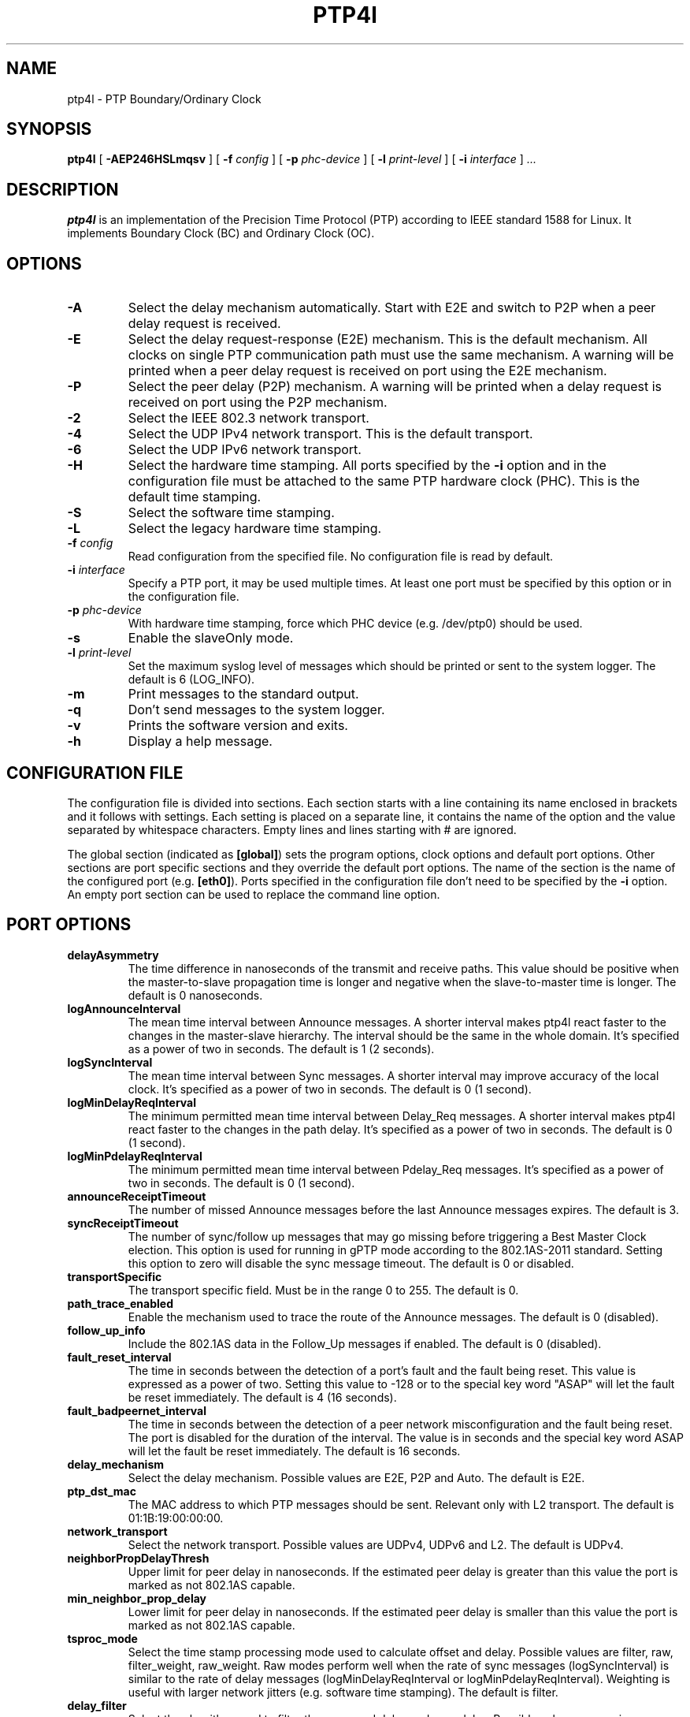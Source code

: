 .TH PTP4l 8 "December 2014" "linuxptp"
.SH NAME
ptp4l - PTP Boundary/Ordinary Clock

.SH SYNOPSIS
.B ptp4l
[
.B \-AEP246HSLmqsv
] [
.BI \-f " config"
] [
.BI \-p " phc-device"
] [
.BI \-l " print-level"
]
[
.BI \-i " interface"
]
.I .\|.\|.

.SH DESCRIPTION
.B ptp4l
is an implementation of the Precision Time Protocol (PTP) according to IEEE
standard 1588 for Linux. It implements Boundary Clock (BC) and Ordinary Clock
(OC).

.SH OPTIONS
.TP
.B \-A
Select the delay mechanism automatically. Start with E2E and switch to P2P when
a peer delay request is received.
.TP
.B \-E
Select the delay request-response (E2E) mechanism. This is the default
mechanism. All clocks on single PTP communication path must use the same
mechanism. A warning will be printed when a peer delay request is received on
port using the E2E mechanism.
.TP
.B \-P
Select the peer delay (P2P) mechanism. A warning will be printed when a delay
request is received on port using the P2P mechanism.
.TP
.B \-2
Select the IEEE 802.3 network transport.
.TP
.B \-4
Select the UDP IPv4 network transport. This is the default transport.
.TP
.B \-6
Select the UDP IPv6 network transport.
.TP
.B \-H
Select the hardware time stamping. All ports specified by the
.B \-i
option and in the configuration file must be attached to the same PTP hardware
clock (PHC). This is the default time stamping.
.TP
.B \-S
Select the software time stamping.
.TP
.B \-L
Select the legacy hardware time stamping.
.TP
.BI \-f " config"
Read configuration from the specified file. No configuration file is read by
default.
.TP
.BI \-i " interface"
Specify a PTP port, it may be used multiple times. At least one port must be
specified by this option or in the configuration file.
.TP
.BI \-p " phc-device"
With hardware time stamping, force which PHC device (e.g. /dev/ptp0) should be
used.
.TP
.B \-s
Enable the slaveOnly mode.
.TP
.BI \-l " print-level"
Set the maximum syslog level of messages which should be printed or sent to
the system logger. The default is 6 (LOG_INFO).
.TP
.B \-m
Print messages to the standard output.
.TP
.B \-q
Don't send messages to the system logger.
.TP
.B \-v
Prints the software version and exits.
.TP
.BI \-h
Display a help message.

.SH CONFIGURATION FILE

The configuration file is divided into sections. Each section starts with a
line containing its name enclosed in brackets and it follows with settings.
Each setting is placed on a separate line, it contains the name of the
option and the value separated by whitespace characters. Empty lines and lines
starting with # are ignored.

The global section (indicated as
.BR [global] )
sets the program options, clock options and default port options. Other
sections are port specific sections and they override the default port options.
The name of the section is the name of the configured port (e.g.
.BR [eth0] ).
Ports specified in the configuration file don't need to be
specified by the
.B \-i
option. An empty port section can be used to replace the command line option.

.SH PORT OPTIONS

.TP
.B delayAsymmetry
The time difference in nanoseconds of the transmit and receive
paths. This value should be positive when the master-to-slave
propagation time is longer and negative when the slave-to-master time
is longer. The default is 0 nanoseconds.
.TP
.B logAnnounceInterval
The mean time interval between Announce messages. A shorter interval makes
ptp4l react faster to the changes in the master-slave hierarchy. The interval
should be the same in the whole domain. It's specified as a power of two in
seconds.
The default is 1 (2 seconds).
.TP
.B logSyncInterval
The mean time interval between Sync messages. A shorter interval may improve
accuracy of the local clock. It's specified as a power of two in seconds.
The default is 0 (1 second).
.TP
.B logMinDelayReqInterval
The minimum permitted mean time interval between Delay_Req messages. A shorter
interval makes ptp4l react faster to the changes in the path delay. It's
specified as a power of two in seconds.
The default is 0 (1 second).
.TP
.B logMinPdelayReqInterval
The minimum permitted mean time interval between Pdelay_Req messages. It's
specified as a power of two in seconds.
The default is 0 (1 second).
.TP
.B announceReceiptTimeout
The number of missed Announce messages before the last Announce messages
expires.
The default is 3.
.TP
.B syncReceiptTimeout
The number of sync/follow up messages that may go missing before
triggering a Best Master Clock election. This option is used for
running in gPTP mode according to the 802.1AS-2011 standard. Setting
this option to zero will disable the sync message timeout.
The default is 0 or disabled.
.TP
.B transportSpecific
The transport specific field. Must be in the range 0 to 255.
The default is 0.
.TP
.B path_trace_enabled
Enable the mechanism used to trace the route of the Announce messages.
The default is 0 (disabled).
.TP
.B follow_up_info
Include the 802.1AS data in the Follow_Up messages if enabled.
The default is 0 (disabled).
.TP
.B fault_reset_interval
The time in seconds between the detection of a port's fault and the fault
being reset. This value is expressed as a power of two. Setting this
value to \-128 or to the special key word "ASAP" will let the fault be
reset immediately.
The default is 4 (16 seconds).
.TP
.B fault_badpeernet_interval
The time in seconds between the detection of a peer network misconfiguration
and the fault being reset. The port is disabled for the duration of the
interval. The value is in seconds and the special key word ASAP will let
the fault be reset immediately.
The default is 16 seconds.
.TP
.B delay_mechanism
Select the delay mechanism. Possible values are E2E, P2P and Auto.
The default is E2E.
.TP
.B ptp_dst_mac
The MAC address to which PTP messages should be sent.
Relevant only with L2 transport. The default is 01:1B:19:00:00:00.
.TP
.B network_transport
Select the network transport. Possible values are UDPv4, UDPv6 and L2.
The default is UDPv4.
.TP
.B neighborPropDelayThresh
Upper limit for peer delay in nanoseconds. If the estimated peer delay is
greater than this value the port is marked as not 802.1AS capable.
.TP
.B min_neighbor_prop_delay
Lower limit for peer delay in nanoseconds. If the estimated peer delay is
smaller than this value the port is marked as not 802.1AS capable.
.TP
.B tsproc_mode
Select the time stamp processing mode used to calculate offset and delay.
Possible values are filter, raw, filter_weight, raw_weight. Raw modes perform
well when the rate of sync messages (logSyncInterval) is similar to the rate of
delay messages (logMinDelayReqInterval or logMinPdelayReqInterval). Weighting
is useful with larger network jitters (e.g. software time stamping).
The default is filter.
.TP
.B delay_filter
Select the algorithm used to filter the measured delay and peer delay. Possible
values are moving_average and moving_median.
The default is moving_median.
.TP
.B delay_filter_length
The length of the delay filter in samples.
The default is 10.
.TP
.B egressLatency
Specifies the difference in nanoseconds between the actual transmission
time at the reference plane and the reported transmit time stamp. This
value will be added to egress time stamps obtained from the hardware.
The default is 0.
.TP
.B ingressLatency
Specifies the difference in nanoseconds between the reported receive
time stamp and the actual reception time at reference plane. This value
will be subtracted from ingress time stamps obtained from the hardware.
The default is 0.
.TP
.B boundary_clock_jbod
When running as a boundary clock (that is, when more than one network
interface is configured), ptp4l performs a sanity check to make sure
that all of the ports share the same hardware clock device. This
option allows ptp4l to work as a boundary clock using "just a bunch of
devices" that are not synchronized to each other. For this mode, the
collection of clocks must be synchronized by an external program, for
example phc2sys(8) in "automatic" mode.
The default is 0 (disabled).

.SH PROGRAM AND CLOCK OPTIONS

.TP
.B twoStepFlag
Enable two-step mode for sync messages. One-step mode can be used only with
hardware time stamping.
The default is 1 (enabled).
.TP
.B slaveOnly
The local clock is a slave-only clock if enabled.
This option is only for use with 1588 clocks and should not be enabled
for 802.1AS clocks.
The default is 0 (disabled).
.TP
.B gmCapable
If this option is enabled, then the local clock is able to become grand master.
This is only for use with 802.1AS clocks and has no effect on 1588 clocks.
The default is 1 (enabled).
.TP
.B priority1
The priority1 attribute of the local clock. It is used in the best master
selection algorithm, lower values take precedence. Must be in the range 0 to
255.
The default is 128.
.TP
.B priority2
The priority2 attribute of the local clock. It is used in the best master
selection algorithm, lower values take precedence. Must be in the range 0 to
255.
The default is 128.
.TP
.B clockClass
The clockClass attribute of the local clock. It denotes the traceability of the
time distributed by the grandmaster clock.
The default is 248.
.TP
.B clockAccuracy
The clockAccuracy attribute of the local clock. It is used in the best master
selection algorithm.
The default is 0xFE.
.TP
.B offsetScaledLogVariance
The offsetScaledLogVariance attribute of the local clock. It characterizes the
stability of the clock.
The default is 0xFFFF.
.TP
.B domainNumber
The domain attribute of the local clock.
The default is 0.
.TP
.B free_running
Don't adjust the local clock if enabled.
The default is 0 (disabled).
.TP
.B freq_est_interval
The time interval over which is estimated the ratio of the local and
peer clock frequencies. It is specified as a power of two in seconds.
The default is 1 (2 seconds).
.TP
.B assume_two_step
Treat one-step responses as two-step if enabled. It is used to work around
buggy 802.1AS switches.
The default is 0 (disabled).
.TP
.B tx_timestamp_timeout
The number of milliseconds to poll waiting for the tx time stamp from the kernel
when a message has recently been sent.
The default is 1.
.TP
.B check_fup_sync
Because of packet reordering that can occur in the network, in the
hardware, or in the networking stack, a follow up message can appear
to arrive in the application before the matching sync message. As this
is a normal occurrence, and the sequenceID message field ensures
proper matching, the ptp4l program accepts out of order packets. This
option adds an additional check using the software time stamps from
the networking stack to verify that the sync message did arrive
first. This option is only useful if you do not trust the sequence IDs
generated by the master.
The default is 0 (disabled).
.TP
.B clock_servo
The servo which is used to synchronize the local clock. Valid values
are "pi" for a PI controller, "linreg" for an adaptive controller
using linear regression, "ntpshm" for the NTP SHM reference clock to
allow another process to synchronize the local clock (the SHM segment
number is set to the domain number), and "nullf" for a servo that
always dials frequency offset zero (for use in SyncE nodes).
The default is "pi."
.TP
.B pi_proportional_const
The proportional constant of the PI controller. When set to 0.0, the
proportional constant will be set by the following formula from the current
sync interval.
The default is 0.0.

kp = min(kp_scale * sync^kp_exponent, kp_norm_max / sync))
.TP
.B pi_integral_const
The integral constant of the PI controller. When set to 0.0, the
integral constant will be set by the following formula from the current
sync interval.
The default is 0.0.

ki = min(ki_scale * sync^ki_exponent, ki_norm_max / sync)
.TP
.B pi_proportional_scale
The kp_scale constant in the formula used to set the proportional constant of
the PI controller from the sync interval. When set to 0.0, the value will be
selected from 0.7 and 0.1 for the hardware and software time stamping
respectively.
The default is 0.0.
.TP
.B pi_proportional_exponent
The kp_exponent constant in the formula used to set the proportional constant of
the PI controller from the sync interval.
The default is \-0.3.
.TP
.B pi_proportional_norm_max
The kp_norm_max constant in the formula used to set the proportional constant of
the PI controller from the sync interval.
The default is 0.7
.TP
.B pi_integral_scale
The ki_scale constant in the formula used to set the integral constant of
the PI controller from the sync interval. When set to 0.0, the value will be
selected from 0.3 and 0.001 for the hardware and software time stamping
respectively.
The default is 0.0.
.TP
.B pi_integral_exponent
The ki_exponent constant in the formula used to set the integral constant of
the PI controller from the sync interval.
The default is 0.4.
.TP
.B pi_integral_norm_max
The ki_norm_max constant in the formula used to set the integral constant of
the PI controller from the sync interval.
The default is 0.3.
.TP
.B step_threshold
The maximum offset the servo will correct by changing the clock
frequency instead of stepping the clock. When set to 0.0, the servo will
never step the clock except on start. It's specified in seconds.
The default is 0.0.
This option used to be called
.BR pi_offset_const .
.TP
.B first_step_threshold
The maximum offset the servo will correct by changing the clock
frequency instead of stepping the clock. This is only applied on the first
update. It's specified in seconds. When set to 0.0, the servo won't step
the clock on start.
The default is 0.00002 (20 microseconds).
This option used to be called
.BR pi_f_offset_const .
.TP
.B max_frequency
The maximum allowed frequency adjustment of the clock in parts per billion
(ppb). This is an additional limit to the maximum allowed by the hardware. When
set to 0, the hardware limit will be used.
The default is 900000000 (90%).
This option used to be called
.BR pi_max_frequency .
.TP
.B sanity_freq_limit
The maximum allowed frequency offset between uncorrected clock and the system
monotonic clock in parts per billion (ppb). This is used as a sanity check of
the synchronized clock. When a larger offset is measured, a warning message
will be printed and the servo will be reset. When set to 0, the sanity check is
disabled. The default is 200000000 (20%).
.TP
.B ntpshm_segment
The number of the SHM segment used by ntpshm servo.
The default is 0.
.TP
.B p2p_dst_mac
The MAC address where should be peer delay messages the PTP peer.
Relevant only with L2 transport. The default is 01:80:C2:00:00:0E.
.TP
.B udp6_scope
Specifies the desired scope for the IPv6 multicast messages.  This
will be used as the second byte of the primary address.  This option
is only relevant with IPv6 transport.  See RFC 4291.  The default is
0x0E for the global scope.
.TP
.B uds_address
Specifies the address of the UNIX domain socket for receiving local
management messages. The default is /var/run/ptp4l.
.TP
.B logging_level
The maximum logging level of messages which should be printed.
The default is 6 (LOG_INFO).
.TP
.B verbose
Print messages to the standard output if enabled.
The default is 0 (disabled).
.TP
.B use_syslog
Print messages to the system log if enabled.
The default is 1 (enabled).
.TP
.B summary_interval
The time interval in which are printed summary statistics of the clock. It is
specified as a power of two in seconds. The statistics include offset root mean
square (RMS), maximum absolute offset, frequency offset mean and standard
deviation, and path delay mean and standard deviation. The units are
nanoseconds and parts per billion (ppb). If there is only one clock update in
the interval, the sample will be printed instead of the statistics. The
messages are printed at the LOG_INFO level.
The default is 0 (1 second).
.TP
.B time_stamping
The time stamping method. The allowed values are hardware, software and legacy.
The default is hardware.
.TP
.B productDescription
The product description string. Allowed values must be of the form
manufacturerName;modelNumber;instanceIdentifier and contain at most 64
utf8 symbols. The default is ";;".
.TP
.B revisionData
The revision description string which contains the revisions for node
hardware (HW), firmware (FW), and software (SW). Allowed values are of
the form HW;FW;SW and contain at most 32 utf8 symbols. The default is
an ";;".
.TP
.B userDescription
The user description string. Allowed values are of the form
name;location and contain at most 128 utf8 symbols. The default is an
empty string.
.TP
.B manufacturerIdentity
The manufacturer id which should be an OUI owned by the manufacturer.
The default is 00:00:00.
.TP
.B kernel_leap
When a leap second is announced, let the kernel apply it by stepping the clock
instead of correcting the one-second offset with servo, which would correct the
one-second offset slowly by changing the clock frequency (unless the
.B step_threshold
option is set to correct such offset by stepping).
Relevant only with software time stamping. The default is 1 (enabled).
.TP
.B timeSource
The time source is a single byte code that gives an idea of the kind
of local clock in use. The value is purely informational, having no
effect on the outcome of the Best Master Clock algorithm, and is
advertised when the clock becomes grand master.

.SH TIME SCALE USAGE

.B ptp4l
as domain master either uses PTP or UTC time scale depending on time stamping
mode.  In software and legacy time stamping modes it announces Arbitrary time
scale mode, which is effectively UTC here, in hardware time stamping mode it
announces use of PTP time scale.

When
.B ptp4l
is the domain master using hardware time stamping, it is up to
.B phc2sys
to maintain the correct offset between UTC and PTP times. See
.BR phc2sys (8)
manual page for more details.

.SH SEE ALSO
.BR pmc (8),
.BR phc2sys (8)
